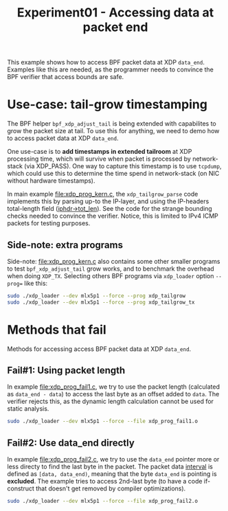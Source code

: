 # -*- fill-column: 76; -*-
#+TITLE: Experiment01 - Accessing data at packet end
#+OPTIONS: ^:nil

This example shows how to access BPF packet data at XDP =data_end=.
Examples like this are needed, as the programmer needs to convince the
BPF verifier that access bounds are safe.

* Use-case: tail-grow timestamping

The BPF helper =bpf_xdp_adjust_tail= is being extended with
capabilites to grow the packet size at tail.  To use this for
anything, we need to demo how to access packet data at XDP =data_end=.

One use-case is to *add timestamps in extended tailroom* at XDP
processing time, which will survive when packet is processed by
network-stack (via XDP_PASS).  One way to capture this timestamp is to
use =tcpdump=, which could use this to determine the time spend in
network-stack (on NIC without hardware timestamps).

In main example [[file:xdp_prog_kern.c]], the =xdp_tailgrow_parse= code
implements this by parsing up-to the IP-layer, and using the
IP-headers total-length field ([[https://elixir.bootlin.com/linux/v5.6.10/source/include/uapi/linux/ip.h#L97][iphdr->tot_len]]).  See the code for the
strange bounding checks needed to convince the verifier.  Notice, this
is limited to IPv4 ICMP packets for testing purposes.

** Side-note: extra programs

Side-note: [[file:xdp_prog_kern.c]] also contains some other smaller
programs to test =bpf_xdp_adjust_tail= grow works, and to benchmark
the overhead when doing =XDP_TX=.  Selecting others BPF programs via
=xdp_loader= option =--prog== like this:

#+begin_src sh
 sudo ./xdp_loader --dev mlx5p1 --force --prog xdp_tailgrow
 sudo ./xdp_loader --dev mlx5p1 --force --prog xdp_tailgrow_tx
#+end_src

* Methods that fail

Methods for accessing access BPF packet data at XDP =data_end=.

** Fail#1: Using packet length

In example [[file:xdp_prog_fail1.c]], we try to use the packet length
(calculated as =data_end - data=) to access the last byte as an offset
added to =data=.  The verifier rejects this, as the dynamic length
calculation cannot be used for static analysis.

#+begin_src sh
 sudo ./xdp_loader --dev mlx5p1 --force --file xdp_prog_fail1.o
#+end_src

** Fail#2: Use data_end directly

In example [[file:xdp_prog_fail2.c]], we try to use the =data_end= pointer
more or less directy to find the last byte in the packet.  The packet
data [[https://www.mathwords.com/i/interval_notation.htm][interval]] is defined as =[data, data_end)=, meaning that the byte
=data_end= is pointing is *excluded*.  The example tries to access
2nd-last byte (to have a code if-construct that doesn't get removed by
compiler optimizations).

#+begin_src sh
 sudo ./xdp_loader --dev mlx5p1 --force --file xdp_prog_fail2.o
#+end_src
